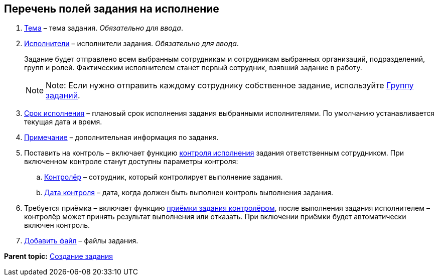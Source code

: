 
== Перечень полей задания на исполнение

. xref:SimpleFields.adoc[Тема] – тема задания. [.dfn .term]_Обязательно для ввода_.
. xref:StaffDirectoryItems.adoc[Исполнители] – исполнители задания. [.dfn .term]_Обязательно для ввода_.
+
Задание будет отправлено всем выбранным сотрудникам и сотрудникам выбранных организаций, подразделений, групп и ролей. Фактическим исполнителем станет первый сотрудник, взявший задание в работу.
+
[NOTE]
====
[.note__title]#Note:# Если нужно отправить каждому сотруднику собственное задание, используйте xref:WorkWithTaskGroup.adoc[Группу заданий].
====
. xref:DateTime.adoc[Срок исполнения] – плановый срок исполнения задания выбранными исполнителями. По умолчанию устанавливается текущая дата и время.
. xref:Text.adoc[Примечание] – дополнительная информация по задания.
. Поставить на контроль – включает функцию xref:tcardController.adoc[контроля исполнения] задания ответственным сотрудником. При включенном контроле станут доступны параметры контроля:
[loweralpha]
.. xref:StaffDirectoryItems.adoc[Контролёр] – сотрудник, который контролирует выполнение задания.
.. xref:DateTime.adoc[Дата контроля] – дата, когда должен быть выполнен контроль выполнения задания.
. Требуется приёмка – включает функцию xref:task_tcard_controller_acceptance.adoc[приёмки задания контролёром], после выполнения задания исполнителем – контролёр может принять результат выполнения или отказать. При включении приёмки будет автоматически включен контроль.
. xref:TaskCardFilePanel.adoc[Добавить файл] – файлы задания.

*Parent topic:* xref:task_tcard_create_tree.adoc[Создание задания]
